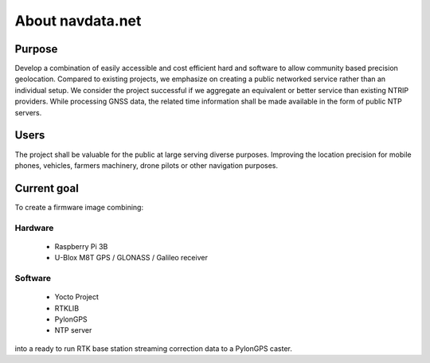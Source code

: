 About navdata.net
=================

Purpose
-------

Develop a combination of easily accessible and cost efficient hard and software
to allow community based precision geolocation.
Compared to existing projects, we emphasize on creating a public networked
service rather than an individual setup.
We consider the project successful if we aggregate an equivalent or better service
than existing NTRIP providers.
While processing GNSS data, the related time information shall be made available
in the form of public NTP servers.


Users
-----

The project shall be valuable for the public at large serving diverse purposes.
Improving the location precision for mobile phones, vehicles, farmers machinery,
drone pilots or other navigation purposes.


Current goal
------------

To create a firmware image combining:

Hardware
''''''''

 - Raspberry Pi 3B
 - U-Blox M8T GPS / GLONASS / Galileo receiver

Software
''''''''

 - Yocto Project
 - RTKLIB
 - PylonGPS
 - NTP server

into a ready to run RTK base station streaming correction data to a PylonGPS caster.

